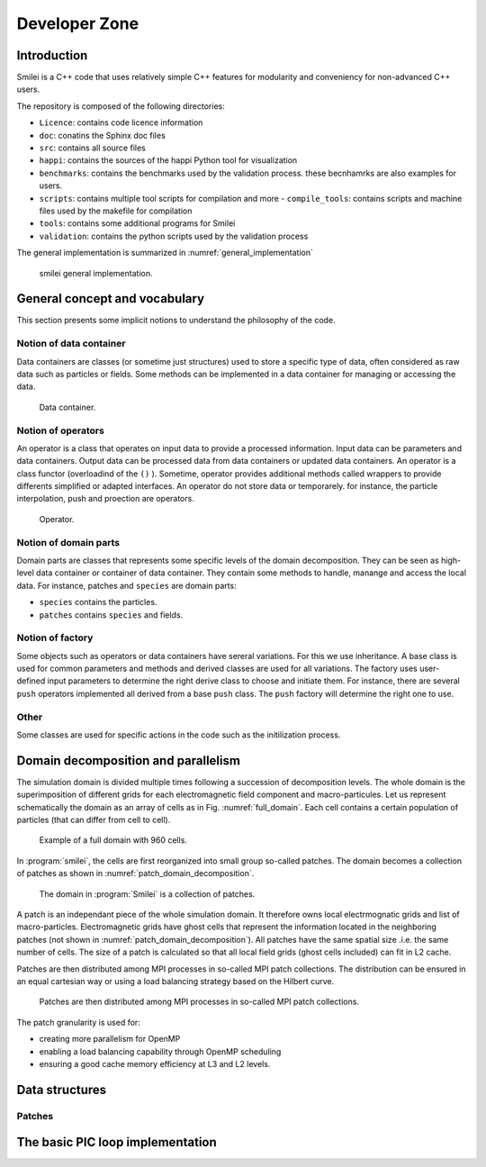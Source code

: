 Developer Zone
-----------------------------

Introduction
^^^^^^^^^^^^^^^^^^^^^^^^^^^

Smilei is a C++ code that uses relatively simple C++ features for modularity
and conveniency for non-advanced C++ users.

The repository is composed of the following directories:

- ``Licence``: contains code licence information
- ``doc``: conatins the Sphinx doc files
- ``src``: contains all source files
- ``happi``: contains the sources of the happi Python tool for visualization
- ``benchmarks``: contains the benchmarks used by the validation process. these becnhamrks are also examples for users.
- ``scripts``: contains multiple tool scripts for compilation and more
  - ``compile_tools``: contains scripts and machine files used by the makefile for compilation
- ``tools``: contains some additional programs for Smilei
- ``validation``: contains the python scripts used by the validation process

The general implementation is summarized in :numref:`general_implementation`

.. _general_implementation:

.. figure:: _static/figures/smilei_general_implementation.png
  :width: 15cm

  smilei general implementation.

General concept and vocabulary
^^^^^^^^^^^^^^^^^^^^^^^^^^^^^^

This section presents some implicit notions to understand the philosophy of the code.

Notion of data container
""""""""""""""""""""""""""""""

Data containers are classes (or sometime just structures) used to store a specific type of data, often considered as raw data such as particles or fields.
Some methods can be implemented in a data container for managing or accessing the data.

.. _dataContainer:

.. figure:: _static/figures/data_container.png
  :width: 5cm

  Data container.

Notion of operators
""""""""""""""""""""""""""""""

An operator is a class that operates on input data to provide a processed information.
Input data can be parameters and data containers.
Output data can be processed data from data containers or updated data containers.
An operator is a class functor (overloadind of the ``()`` ).
Sometime, operator provides additional methods called wrappers to provide differents simplified or adapted interfaces.
An operator do not store data or temporarely.
for instance, the particle interpolation, push and proection are operators.

.. _operator:

.. figure:: _static/figures/operator.png
  :width: 10cm

  Operator.

Notion of domain parts
""""""""""""""""""""""""""""""

Domain parts are classes that represents some specific levels of the domain decomposition.
They can be seen as high-level data container or container of data container.
They contain some methods to handle, manange and access the local data.
For instance, patches and ``species`` are domain parts:

- ``species`` contains the particles.
- ``patches`` contains ``species`` and fields.

Notion of factory
""""""""""""""""""""""""""""""

Some objects such as operators or data containers have sereral variations.
For this we use inheritance.
A base class is used for common parameters and methods and derived classes are used for all variations.
The factory uses user-defined input parameters to determine the right derive class to choose and initiate them.
For instance, there are several ``push`` operators implemented all derived from a base ``push`` class.
The ``push`` factory will determine the right one to use.

Other
""""""""""""""""""""""""""""""

Some classes are used for specific actions in the code such as the initilization process.

Domain decomposition and parallelism
^^^^^^^^^^^^^^^^^^^^^^^^^^^^^^^^^^^^^^

The simulation domain is divided multiple times following a succession of decomposition levels.
The whole domain is the superimposition of different grids for each electromagnetic field component
and macro-particules.
Let us represent schematically the domain as an array of cells as in Fig. :numref:`full_domain`.
Each cell contains a certain population of particles (that can differ from cell to cell).

.. _full_domain:

.. figure:: _static/figures/domain.png
  :width: 15cm

  Example of a full domain with 960 cells.

In :program:`smilei`, the cells are first reorganized into small group so-called patches.
The domain becomes a collection of patches as shown in :numref:`patch_domain_decomposition`.

.. _patch_domain_decomposition:

.. figure:: _static/figures/patch_domain_decomposition.png
  :width: 15cm

  The domain in :program:`Smilei` is a collection of patches.

A patch is an independant piece of the whole simulation domain.
It therefore owns local electrmognatic grids and list of macro-particles.
Electromagnetic grids have ghost cells that represent the information located in the neighboring patches (not shown in :numref:`patch_domain_decomposition`).
All patches have the same spatial size .i.e. the same number of cells.
The size of a patch is calculated so that all local field grids (ghost cells included) can fit in L2 cache.

Patches are then distributed among MPI processes in so-called MPI patch collections.
The distribution can be ensured in an equal cartesian way or using a load balancing strategy based on the Hilbert curve.

.. _mpi_patch_collection:

.. figure:: _static/figures/mpi_patch_collection.png
  :width: 15cm

  Patches are then distributed among MPI processes in so-called MPI patch collections.

The patch granularity is used for:

- creating more parallelism for OpenMP
- enabling a load balancing capability through OpenMP scheduling
- ensuring a good cache memory efficiency at L3 and L2 levels.


Data structures
^^^^^^^^^^^^^^^^^^^^^^^^^^^^^^

Patches
""""""""""""""""""""""""""""""


The basic PIC loop implementation
^^^^^^^^^^^^^^^^^^^^^^^^^^^^^^^^^^
